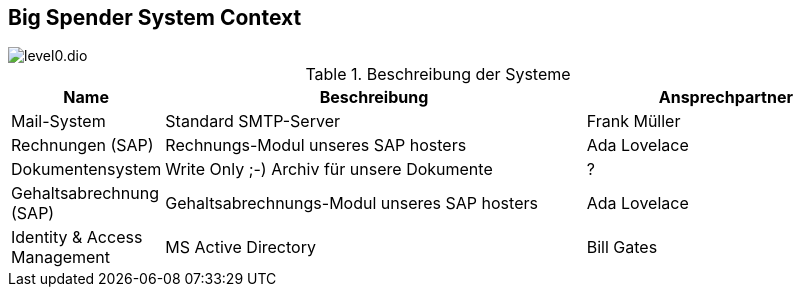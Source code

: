 [[context]]
== Big Spender System Context


:currentImagesDir: {imagesDir}
:imagesdir: ../../../images/
[.center]
image::level0/level0.dio.svg[opts=inline]
:imagesDir: {currentImagesDir}

.Beschreibung der Systeme
[cols="1,3,2", opts=header]
|===
| Name | Beschreibung | Ansprechpartner

| [[mailsystem]]
  Mail-System
| Standard SMTP-Server
| Frank Müller

| [[rechnungen]]
  Rechnungen (SAP)
| Rechnungs-Modul unseres SAP hosters
| Ada Lovelace

| [[dokumentensystem]]
  Dokumentensystem
| Write Only ;-) Archiv für unsere Dokumente
| ?

| [[gehaltsabrechnung]] 
  Gehaltsabrechnung (SAP)
| Gehaltsabrechnungs-Modul unseres SAP hosters
| Ada Lovelace

| [[iam]] 
  Identity & Access Management
| MS Active Directory
| Bill Gates

|===

